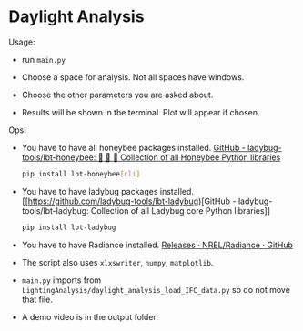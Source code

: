 * Daylight Analysis

Usage:

- run =main.py=

- Choose a space for analysis. Not all spaces have windows. 

- Choose the other parameters you are asked about.

- Results will be shown in the terminal. Plot will appear if chosen.

Ops!

- You have to have all honeybee packages installed. 
  [[https://github.com/ladybug-tools/lbt-honeybee][GitHub - ladybug-tools/lbt-honeybee: 🐝 🐝 🐝 Collection of all Honeybee Python libraries]]
  
  #+begin_src sh
  pip install lbt-honeybee[cli]
  #+end_src

- You have to have ladybug packages installed.
  [[https://github.com/ladybug-tools/lbt-ladybug)[GitHub - ladybug-tools/lbt-ladybug: Collection of all Ladybug core Python libraries]]
  
  #+begin_src sh
  pip install lbt-ladybug
  #+end_src 

- You have to have Radiance installed.
  [[https://github.com/NREL/Radiance/releases][Releases · NREL/Radiance · GitHub]]

- The script also uses =xlxswriter=, =numpy=, =matplotlib=. 

- =main.py= imports from =LightingAnalysis/daylight_analysis_load_IFC_data.py= so do not move that file.

- A demo video is in the output folder.
